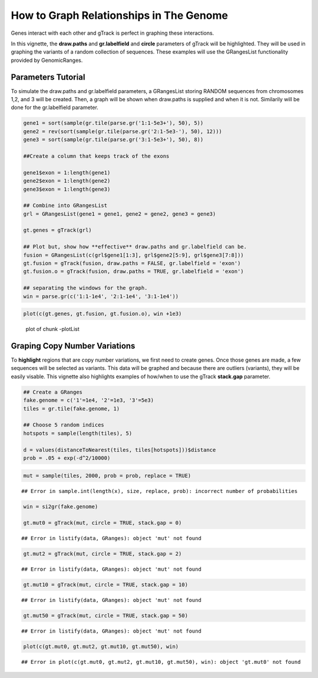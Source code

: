 How to Graph Relationships in The Genome 
=========================================================

Genes interact with each other and gTrack is perfect in graphing these interactions. 

In this vignette, the **draw.paths** and **gr.labelfield** and **circle** parameters of gTrack will be highlighted. They will be used in graphing the variants of a random collection of sequences. These examples will use the GRangesList functionality provided by GenomicRanges.

Parameters Tutorial
~~~~~~~~~~~~~~~~~~~

To simulate the draw.paths and gr.labelfield parameters, a GRangesList storing RANDOM sequences from chromosomes 1,2, and 3 will be created. Then, a graph will be shown when draw.paths is supplied and when it is not. Similarily will be done for the gr.labelfield parameter. 


.. sourcecode:: r
    

    gene1 = sort(sample(gr.tile(parse.gr('1:1-5e3+'), 50), 5))
    gene2 = rev(sort(sample(gr.tile(parse.gr('2:1-5e3-'), 50), 12)))
    gene3 = sort(sample(gr.tile(parse.gr('3:1-5e3+'), 50), 8))
    
    ##Create a column that keeps track of the exons
    
    gene1$exon = 1:length(gene1)
    gene2$exon = 1:length(gene2)
    gene3$exon = 1:length(gene3)
    
    ## Combine into GRangesList
    grl = GRangesList(gene1 = gene1, gene2 = gene2, gene3 = gene3)
    
    gt.genes = gTrack(grl)
    
    ## Plot but, show how **effective** draw.paths and gr.labelfield can be.
    fusion = GRangesList(c(grl$gene1[1:3], grl$gene2[5:9], grl$gene3[7:8]))
    gt.fusion = gTrack(fusion, draw.paths = FALSE, gr.labelfield = 'exon')
    gt.fusion.o = gTrack(fusion, draw.paths = TRUE, gr.labelfield = 'exon')
    
    ## separating the windows for the graph. 
    win = parse.gr(c('1:1-1e4', '2:1-1e4', '3:1-1e4'))


.. sourcecode:: r
    

    plot(c(gt.genes, gt.fusion, gt.fusion.o), win +1e3)

.. figure:: figure/-plotList-1.png
    :alt: plot of chunk -plotList

    plot of chunk -plotList

Graping Copy Number Variations
~~~~~~~~~~~~~~~~~~~~~~~~~~~~~~

To **highlight** regions that are copy number variations, we first need to create genes. Once those genes are made, a few sequences will be selected as variants. This data will be graphed and because there are outliers (variants), they will be easily visable. This vignette also highlights examples of how/when to use the gTrack **stack.gap** parameter.  


.. sourcecode:: r
    

    ## Create a GRanges
    fake.genome = c('1'=1e4, '2'=1e3, '3'=5e3)
    tiles = gr.tile(fake.genome, 1)
    
    ## Choose 5 random indices 
    hotspots = sample(length(tiles), 5)
    
    d = values(distanceToNearest(tiles, tiles[hotspots]))$distance
    prob = .05 + exp(-d^2/10000)


.. sourcecode:: r
    

    mut = sample(tiles, 2000, prob = prob, replace = TRUE) 


::

    ## Error in sample.int(length(x), size, replace, prob): incorrect number of probabilities


.. sourcecode:: r
    

    win = si2gr(fake.genome)
    
    gt.mut0 = gTrack(mut, circle = TRUE, stack.gap = 0)


::

    ## Error in listify(data, GRanges): object 'mut' not found


.. sourcecode:: r
    

    gt.mut2 = gTrack(mut, circle = TRUE, stack.gap = 2)


::

    ## Error in listify(data, GRanges): object 'mut' not found


.. sourcecode:: r
    

    gt.mut10 = gTrack(mut, circle = TRUE, stack.gap = 10)


::

    ## Error in listify(data, GRanges): object 'mut' not found


.. sourcecode:: r
    

    gt.mut50 = gTrack(mut, circle = TRUE, stack.gap = 50)


::

    ## Error in listify(data, GRanges): object 'mut' not found




.. sourcecode:: r
    

    plot(c(gt.mut0, gt.mut2, gt.mut10, gt.mut50), win)


::

    ## Error in plot(c(gt.mut0, gt.mut2, gt.mut10, gt.mut50), win): object 'gt.mut0' not found


